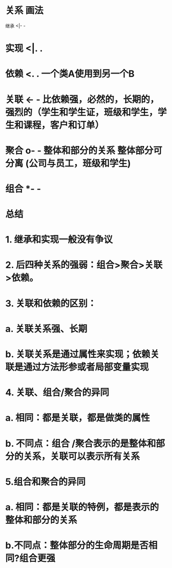 * 关系	画法
继承	<|- -
** [[../assets/image_1700014669656_0.png]]
* 实现	<|. .
** [[../assets/image_1700014694032_0.png]]
* 依赖	<. .  一个类A使用到另一个B
** [[../assets/image_1700014785354_0.png]]
* 关联	<- -  比依赖强，必然的，长期的，强烈的（学生和学生证，班级和学生，学生和课程，客户和订单）
** [[../assets/image_1700014859381_0.png]]
* 聚合	o- - 整体和部分的关系 整体部分可分离 (公司与员工，班级和学生)
** [[../assets/image_1700015001006_0.png]]
* 组合	*- -
** [[../assets/image_1700015138868_0.png]]
* *总结*
* 1.  继承和实现一般没有争议
* 2. 后四种关系的强弱：组合>聚合>关联>依赖。
* 3. 关联和依赖的区别：
* a. 关联关系强、长期
* b. 关联关系是通过属性来实现；依赖关联是通过方法形参或者局部变量实现
* 4. 关联、组合/聚合的异同
* a. 相同：都是关联，都是做类的属性
* b. 不同点：组合 /聚合表示的是整体和部分的关系，关联可以表示所有关系
* 5.组合和聚合的异同
* a. 相同：都是关联的特例，都是表示的整体和部分的关系
* b.不同点：整体部分的生命周期是否相同?组合更强
